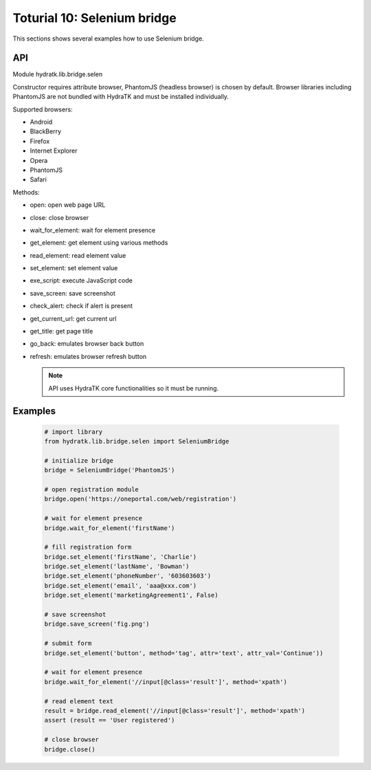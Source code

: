 .. _tutor_network_tut10_selenium:

Toturial 10: Selenium bridge
============================

This sections shows several examples how to use Selenium bridge.

API
^^^

Module hydratk.lib.bridge.selen

Constructor requires attribute browser, PhantomJS (headless browser) is chosen by default.
Browser libraries including PhantomJS are not bundled with HydraTK and must be installed individually.  

Supported browsers:

* Android
* BlackBerry
* Firefox
* Internet Explorer
* Opera
* PhantomJS
* Safari

Methods:

* open: open web page URL
* close: close browser
* wait_for_element: wait for element presence
* get_element: get element using various methods
* read_element: read element value
* set_element: set element value
* exe_script: execute JavaScript code
* save_screen: save screenshot
* check_alert: check if alert is present
* get_current_url: get current url
* get_title: get page title
* go_back: emulates browser back button
* refresh: emulates browser refresh button

  .. note::
   
     API uses HydraTK core functionalities so it must be running.

Examples
^^^^^^^^

  .. code-block:: python
  
     # import library
     from hydratk.lib.bridge.selen import SeleniumBridge
     
     # initialize bridge
     bridge = SeleniumBridge('PhantomJS')
     
     # open registration module
     bridge.open('https://oneportal.com/web/registration')  
     
     # wait for element presence
     bridge.wait_for_element('firstName') 
          
     # fill registration form
     bridge.set_element('firstName', 'Charlie')
     bridge.set_element('lastName', 'Bowman')  
     bridge.set_element('phoneNumber', '603603603')
     bridge.set_element('email', 'aaa@xxx.com')
     bridge.set_element('marketingAgreement1', False)
     
     # save screenshot
     bridge.save_screen('fig.png')
     
     # submit form
     bridge.set_element('button', method='tag', attr='text', attr_val='Continue'))
     
     # wait for element presence
     bridge.wait_for_element('//input[@class='result']', method='xpath')
     
     # read element text
     result = bridge.read_element('//input[@class='result']', method='xpath')
     assert (result == 'User registered')
     
     # close browser
     bridge.close()